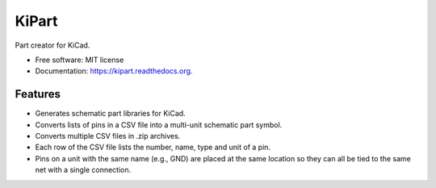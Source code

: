 ===============================
KiPart
===============================

.. image:: https://img.shields.io/pypi/v/kipart.svg
        :target: https://pypi.python.org/pypi/kipart


Part creator for KiCad.

* Free software: MIT license
* Documentation: https://kipart.readthedocs.org.

Features
--------

* Generates schematic part libraries for KiCad.
* Converts lists of pins in a CSV file into a multi-unit schematic part symbol.
* Converts multiple CSV files in .zip archives.
* Each row of the CSV file lists the number, name, type and unit of a pin.
* Pins on a unit with the same name (e.g., GND) are placed at the same location
  so they can all be tied to the same net with a single connection.
